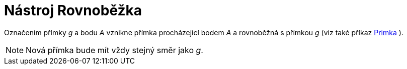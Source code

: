 = Nástroj Rovnoběžka
:page-en: tools/Parallel_Line_Tool
ifdef::env-github[:imagesdir: /cs/modules/ROOT/assets/images]

Označením přímky _g_ a bodu _A_ vznikne přímka procházející bodem _A_ a rovnoběžná s přímkou _g_ (viz také příkaz
xref:/commands/Primka.adoc[Primka] ).

[NOTE]
====

Nová přímka bude mít vždy stejný směr jako _g_.

====
